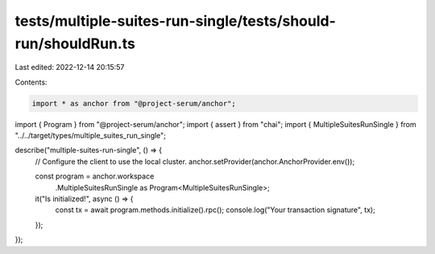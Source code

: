tests/multiple-suites-run-single/tests/should-run/shouldRun.ts
==============================================================

Last edited: 2022-12-14 20:15:57

Contents:

.. code-block:: ts

    import * as anchor from "@project-serum/anchor";
import { Program } from "@project-serum/anchor";
import { assert } from "chai";
import { MultipleSuitesRunSingle } from "../../target/types/multiple_suites_run_single";

describe("multiple-suites-run-single", () => {
  // Configure the client to use the local cluster.
  anchor.setProvider(anchor.AnchorProvider.env());

  const program = anchor.workspace
    .MultipleSuitesRunSingle as Program<MultipleSuitesRunSingle>;

  it("Is initialized!", async () => {
    const tx = await program.methods.initialize().rpc();
    console.log("Your transaction signature", tx);
  });
});


